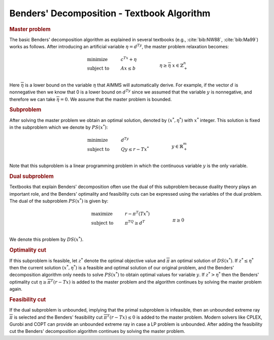 .. _sec:benders.textbook.alg:

Benders' Decomposition - Textbook Algorithm
===========================================

.. rubric:: Master problem

The basic Benders' decomposition algorithm as explained in several
textbooks (e.g., :cite:`bib:NW88`, :cite:`bib:Ma99`) works as follows. After
introducing an artificial variable :math:`\eta = d^Ty`, the master
problem relaxation becomes:

.. math::

   \begin{align}
   & \text{minimize} & & c^Tx + \eta \\
   & \text{subject to} & & A x \leq b & & \\
   &&& \eta \geq \overline{\eta} & & \\ 
   &&& x \in \mathbb{Z}^n_+ & & \\ 
   \end{align}

Here :math:`\overline{\eta}` is a lower bound on the variable
:math:`\eta` that AIMMS will automatically derive. For example, if the
vector :math:`d` is nonnegative then we know that 0 is a lower bound on
:math:`d^Ty` since we assumed that the variable :math:`y` is
nonnegative, and therefore we can take :math:`\overline{\eta} = 0`. We
assume that the master problem is bounded.

.. rubric:: Subproblem

After solving the master problem we obtain an optimal solution, denoted
by :math:`(x^*,\eta^*)` with :math:`x^*` integer. This solution is fixed
in the subproblem which we denote by :math:`PS(x^*)`:

.. math::

   \begin{align}
   & \text{minimize} & & d^Ty \\
   & \text{subject to} & & Q y \leq r - Tx^* & & \\
   &&& y \in \mathbb{R}^m_+ & & \\ 
   \end{align}

Note that this subproblem is a linear programming problem in which the
continuous variable :math:`y` is the only variable.

.. rubric:: Dual subproblem

Textbooks that explain Benders' decomposition often use the dual of this
subproblem because duality theory plays an important role, and the
Benders' optimality and feasibility cuts can be expressed using the
variables of the dual problem. The dual of the subproblem
:math:`PS(x^*)` is given by:

.. math::

   \begin{align}
   & \text{maximize} & & r - \pi^T(Tx^*) \\
   & \text{subject to} & & \pi^TQ \geq d^T & & \\
   &&& \pi \geq 0 & & \\ 
   \end{align}

We denote this problem by :math:`DS(x^*)`.

.. rubric:: Optimality cut

If this subproblem is feasible, let :math:`z^*` denote the optimal
objective value and :math:`\overline{\pi}` an optimal solution of
:math:`DS(x^*)`. If :math:`z^* \leq \eta^*` then the current solution
:math:`(x^*,\eta^*)` is a feasible and optimal solution of our original
problem, and the Benders' decomposition algorithm only needs to solve
:math:`PS(x^*)` to obtain optimal values for variable :math:`y`. If
:math:`z^* > \eta^*` then the Benders' optimality cut
:math:`\eta \geq \overline{\pi}^T (r - Tx)` is added to the master
problem and the algorithm continues by solving the master problem again.

.. rubric:: Feasibility cut

If the dual subproblem is unbounded, implying that the primal subproblem
is infeasible, then an unbounded extreme ray :math:`\overline{\pi}` is
selected and the Benders' feasibility cut
:math:`\overline{\pi}^T (r - Tx) \leq 0` is added to the master problem.
Modern solvers like CPLEX, Gurobi and COPT can provide an unbounded extreme
ray in case a LP problem is unbounded. After adding the feasibility cut
the Benders' decomposition algorithm continues by solving the master
problem.